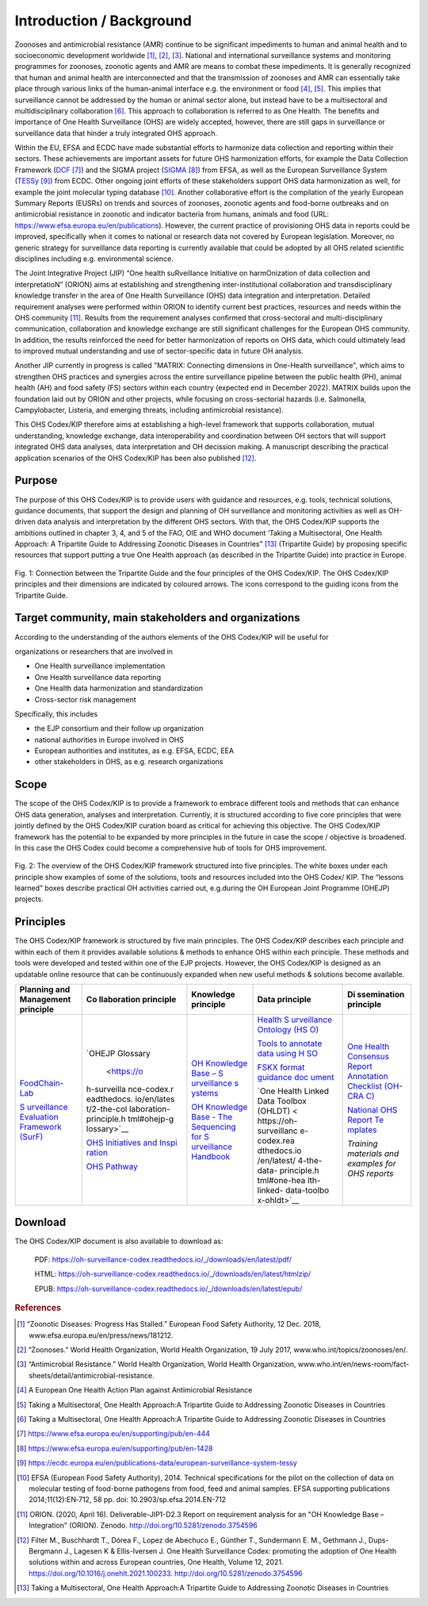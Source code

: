 =========================
Introduction / Background
=========================

Zoonoses and antimicrobial resistance (AMR) continue to be significant
impediments to human and animal health and to socioeconomic development
worldwide [1]_, [2]_, [3]_. National and international surveillance
systems and monitoring programmes for zoonoses, zoonotic agents and AMR
are means to combat these impediments. It is generally recognized that
human and animal health are interconnected and that the transmission of
zoonoses and AMR can essentially take place through various links of the
human-animal interface e.g. the environment or food  [4]_, [5]_. This
implies that surveillance cannot be addressed by the human or animal
sector alone, but instead have to be a multisectoral and
multidisciplinary collaboration  [6]_. This approach to collaboration is
referred to as One Health. The benefits and importance of One Health
Surveillance (OHS) are widely accepted, however, there are still gaps in
surveillance or surveillance data that hinder a truly integrated OHS
approach.

Within the EU, EFSA and ECDC have made substantial efforts to harmonize
data collection and reporting within their sectors. These achievements
are important assets for future OHS harmonization efforts, for example
the Data Collection Framework
(`DCF <https://www.efsa.europa.eu/en/supporting/pub/en-444>`__\  [7]_)
and the SIGMA project
(`SIGMA <https://www.efsa.europa.eu/en/supporting/pub/en-1428>`__\  [8]_)
from EFSA, as well as the European Surveillance System
(`TESSy <https://ecdc.europa.eu/en/publications-data/european-surveillance-system-tessy>`__\  [9]_)
from ECDC. Other ongoing joint efforts of these stakeholders support OHS
data harmonization as well, for example the joint molecular typing
database [10]_. Another collaborative effort is the compilation of the
yearly European Summary Reports (EUSRs) on trends and sources of
zoonoses, zoonotic agents and food-borne outbreaks and on antimicrobial
resistance in zoonotic and indicator bacteria from humans, animals and
food (URL: https://www.efsa.europa.eu/en/publications). However, the
current practice of provisioning OHS data in reports could be improved,
specifically when it comes to national or research data not covered by
European legislation. Moreover, no generic strategy for surveillance
data reporting is currently available that could be adopted by all OHS
related scientific disciplines including e.g. environmental science.

The Joint Integrative Project (JIP) “One health suRveillance Initiative
on harmOnization of data collection and interpretatioN” (ORION) aims at
establishing and strengthening inter-institutional collaboration and
transdisciplinary knowledge transfer in the area of One Health
Surveillance (OHS) data integration and interpretation. Detailed
requirement analyses were performed within ORION to identify current
best practices, resources and needs within the OHS community [11]_.
Results from the requirement analyses confirmed that cross-sectoral and
multi-disciplinary communication, collaboration and knowledge exchange
are still significant challenges for the European OHS community. In
addition, the results reinforced the need for better harmonization of
reports on OHS data, which could ultimately lead to improved mutual
understanding and use of sector-specific data in future OH analysis.

Another JIP currently in progress is called "MATRIX: Connecting
dimensions in One-Health surveillance", which aims to strengthen OHS
practices and synergies across the entire surveillance pipeline between
the public health (PH), animal health (AH) and food safety (FS) sectors
within each country (expected end in December 2022). MATRIX builds upon
the foundation laid out by ORION and other projects, while focusing on
cross-sectorial hazards (i.e. Salmonella, Campylobacter, Listeria, and
emerging threats, including antimicrobial resistance).

This OHS Codex/KIP therefore aims at establishing a high-level framework
that supports collaboration, mutual understanding, knowledge exchange,
data interoperability and coordination between OH sectors that will support
integrated OHS data analyses, data interpretation and OH decission making. 
A manuscript describing the practical application scenarios of the OHS 
Codex/KIP has been also published [12]_.

Purpose
-------

The purpose of this OHS Codex/KIP is to provide users with guidance and
resources, e.g. tools, technical solutions, guidance documents, that
support the design and planning of OH surveillance and monitoring activities 
as well as OH-driven data analysis and interpretation by the
different OHS sectors. With that, the OHS Codex/KIP supports the ambitions
outlined in chapter 3, 4, and 5 of the FAO, OIE and WHO
document ‘Taking a Multisectoral, One Health Approach: A Tripartite
Guide to Addressing Zoonotic Diseases in Countries” [13]_ (Tripartite
Guide) by proposing specific resources that support putting a true One
Health approach (as described in the Tripartite Guide) into practice in
Europe.



.. figure:: ../assets/img/20220314_OHS_CODEX_TripartiteGuide.png
    :width: 6.28229in
    :align: center
    :alt: alternate text
    :figclass: align-center

    Fig. 1: Connection between the Tripartite Guide and the four principles
    of the OHS Codex/KIP. The OHS Codex/KIP principles and their dimensions
    are indicated by coloured arrows. The icons correspond to the guiding
    icons from the Tripartite Guide.




Target community, main stakeholders and organizations
-----------------------------------------------------

According to the understanding of the authors elements of the OHS Codex/KIP
will be useful for

organizations or researchers that are involved in

-  One Health surveillance implementation

-  One Health surveillance data reporting

-  One Health data harmonization and standardization

-  Cross-sector risk management

Specifically, this includes

-  the EJP consortium and their follow up organization

-  national authorities in Europe involved in OHS

-  European authorities and institutes, as e.g. EFSA, ECDC, EEA

-  other stakeholders in OHS, as e.g. research organizations

Scope
-----

The scope of the OHS Codex/KIP is to provide a framework to embrace
different tools and methods that can enhance OHS data generation, analyses and
interpretation. Currently, it is structured according to five core
principles that were jointly defined by the OHS Codex/KIP curation board as
critical for achieving this objective. The OHS Codex/KIP framework has the
potential to be expanded by more principles in the future in case the
scope / objective is broadened. In this case the OHS Codex could become
a comprehensive hub of tools for OHS improvement.

.. figure:: ../assets/img/20220314_OHS_CODEX_principles.png
    :width: 6.27083in
    :align: center
    :height:  4.69444in
    :alt: alternate text
    :figclass: align-center

    Fig. 2: The overview of the OHS Codex/KIP framework structured into five
    principles. The white boxes under each principle show examples of some
    of the solutions, tools and resources included into the OHS Codex/ KIP.
    The “lessons learned” boxes describe practical OH activities carried
    out, e.g.during the OH European Joint Programme (OHEJP) projects.


Principles
----------

The OHS Codex/KIP framework is structured by five main principles.
The OHS Codex/KIP describes each principle and within each of them it provides available
solutions & methods to enhance OHS within each principle. These methods
and tools were developed and tested within one of the EJP projects. 
However, the OHS Codex/KIP is designed as an updatable online resource that can be
continuously expanded when new useful methods & solutions become
available.

+-------------+-------------+-------------+-------------+-------------+
| **Planning  | **Co        | **Knowledge | **Data      | **Di        |
| and         | llaboration | principle** | principle** | ssemination |
| Management  | principle** |             |             | principle** |
| principle** |             |             |             |             |
+=============+=============+=============+=============+=============+
| `FoodChain- | `OHEJP      | `OH         | `Health     | `One Health |
| Lab <https: | Glossary    | Knowledge   | S           | Consensus   |
| //oh-survei |  <https://o | Base –      | urveillance | Report      |
| llance-code | h-surveilla | S           | Ontology    | Annotation  |
| x.readthedo | nce-codex.r | urveillance | (HS         | Checklist   |
| cs.io/en/la | eadthedocs. | s           | O) <https:/ | (OH-CRA     |
| test/1-the- | io/en/lates | ystems <htt | /oh-surveil | C) <https:/ |
| planning-an | t/2-the-col | ps://oh-sur | lance-codex | /oh-surveil |
| d-managemen | laboration- | veillance-c | .readthedoc | lance-codex |
| t-principle | principle.h | odex.readth | s.io/en/lat | .readthedoc |
| .html#foodc | tml#ohejp-g | edocs.io/en | est/4-the-d | s.io/en/lat |
| hain-lab-tr | lossary>`__ | /latest/3-k | ata-princip | est/5-the-d |
| acing-softw |             | nowledge-pr | le.html#hea | isseminatio |
| are-fcl>`__ | `OHS        | inciple.htm | lth-surveil | n-principle |
|             | Initiatives | l#oh-knowle | lance-ontol | .html#one-h |
| `S          | and         | dge-base-su | ogy-hso>`__ | ealth-conse |
| urveillance | Inspi       | rveillance- |             | nsus-report |
| Evaluation  | ration <htt | systems>`__ | `Tools to   | -annotation |
| Framework   | ps://oh-sur |             | annotate    | -checklist- |
| (SurF)      | veillance-c | `OH         | data using  | oh-crac>`__ |
| <https://oh | odex.readth | Knowledge   | H           |             |
| -surveillan | edocs.io/en | Base - The  | SO <https:/ | `National   |
| ce-codex.re | /latest/2-t | Sequencing  | /oh-surveil | OHS Report  |
| adthedocs.i | he-collabor | for         | lance-codex | Te          |
| o/en/latest | ation-princ | S           | .readthedoc | mplates <ht |
| /1-the-plan | iple.html#o | urveillance | s.io/en/lat | tps://oh-su |
| ning-and-ma | hs-initiati | Handbook <h | est/4-the-d | rveillance- |
| nagement-pr | ves-ideas-a | ttps://oh-s | ata-princip | codex.readt |
| inciple.htm | nd-inspirat | urveillance | le.html#too | hedocs.io/e |
| l#surveilla | ion-ohs-ins | -codex.read | ls-to-annot | n/latest/5- |
| nce-evaluat | piration-ca | thedocs.io/ | ate-data-us | the-dissemi |
| ion-framewo | talogue>`__ | en/latest/3 | ing-hso>`__ | nation-prin |
| rk-surf>`__ |             | -knowledge- |             | ciple.html# |
|             | `OHS        | principle.h | `FSKX       | national-oh |
|             | Pathway     | tml#oh-know | format      | s-report-te |
|             | <https://oh | ledge-base- | guidance    | mplates>`__ |
|             | -surveillan | the-sequenc | doc         |             |
|             | ce-codex.re | ing-for-sur | ument <http | *Training   |
|             | adthedocs.i | veillance-h | s://oh-surv | materials   |
|             | o/en/latest | andbook>`__ | eillance-co | and         |
|             | /2-the-coll |             | dex.readthe | examples    |
|             | aboration-p |             | docs.io/en/ | for OHS     |
|             | rinciple.ht |             | latest/4-th | reports*    |
|             | ml#oh-surve |             | e-data-prin |             |
|             | illance-pat |             | ciple.html# |             |
|             | hway-visual |             | fskx-format |             |
|             | ization>`__ |             | -guidance-d |             |
|             |             |             | ocument>`__ |             |
|             |             |             |             |             |
|             |             |             | `One Health |             |
|             |             |             | Linked Data |             |
|             |             |             | Toolbox     |             |
|             |             |             | (OHLDT) <   |             |
|             |             |             | https://oh- |             |
|             |             |             | surveillanc |             |
|             |             |             | e-codex.rea |             |
|             |             |             | dthedocs.io |             |
|             |             |             | /en/latest/ |             |
|             |             |             | 4-the-data- |             |
|             |             |             | principle.h |             |
|             |             |             | tml#one-hea |             |
|             |             |             | lth-linked- |             |
|             |             |             | data-toolbo |             |
|             |             |             | x-ohldt>`__ |             |
+-------------+-------------+-------------+-------------+-------------+


Download
--------

The OHS Codex/KIP document is also available to download as:

    PDF:
    https://oh-surveillance-codex.readthedocs.io/_/downloads/en/latest/pdf/

    HTML:
    https://oh-surveillance-codex.readthedocs.io/_/downloads/en/latest/htmlzip/

    EPUB:
    https://oh-surveillance-codex.readthedocs.io/_/downloads/en/latest/epub/





.. rubric:: References

.. [1]
   “Zoonotic Diseases: Progress Has Stalled.” European Food Safety
   Authority, 12 Dec. 2018, www.efsa.europa.eu/en/press/news/181212.

.. [2]
   “Zoonoses.” World Health Organization, World Health Organization, 19
   July 2017, www.who.int/topics/zoonoses/en/.

.. [3]
   “Antimicrobial Resistance.” World Health Organization, World Health
   Organization,
   www.who.int/en/news-room/fact-sheets/detail/antimicrobial-resistance.

.. [4]
   A European One Health Action Plan against Antimicrobial Resistance

.. [5]
   Taking a Multisectoral, One Health Approach:A Tripartite Guide to
   Addressing Zoonotic Diseases in Countries

.. [6]
   Taking a Multisectoral, One Health Approach:A Tripartite Guide to
   Addressing Zoonotic Diseases in Countries

.. [7]
   https://www.efsa.europa.eu/en/supporting/pub/en-444

.. [8]
   https://www.efsa.europa.eu/en/supporting/pub/en-1428

.. [9]
   https://ecdc.europa.eu/en/publications-data/european-surveillance-system-tessy

.. [10]
   EFSA (European Food Safety Authority), 2014. Technical specifications
   for the pilot on the collection of data on molecular testing of
   food-borne pathogens from food, feed and animal samples. EFSA
   supporting publications 2014;11(12):EN‐712, 58 pp. doi:
   10.2903/sp.efsa.2014.EN-712

.. [11]
   ORION. (2020, April 16). Deliverable-JIP1-D2.3 Report on requirement
   analysis for an "OH Knowledge Base – Integration" (ORION). Zenodo.
   http://doi.org/10.5281/zenodo.3754596

.. [12]
   Filter M., Buschhardt T., Dórea F., Lopez de Abechuco E., Günther T., 
   Sundermann E. M., Gethmann J., Dups-Bergmann J., Lagesen K &
   Ellis-Iversen J. One Health Surveillance Codex: promoting the adoption
   of One Health solutions within and across European countries,
   One Health, Volume 12, 2021. 
   https://doi.org/10.1016/j.onehlt.2021.100233. http://doi.org/10.5281/zenodo.3754596

.. [13]
   Taking a Multisectoral, One Health Approach:A Tripartite Guide to
   Addressing Zoonotic Diseases in Countries

.. |image0| image:: ../assets/img/20220314_OHS_CODEX_TripartiteGuide.png
   :width: 6.28229in
  
.. |image1| image:: ../assets/img/20220314_OHS_CODEX_principles.png
   :width: 6.27083in

